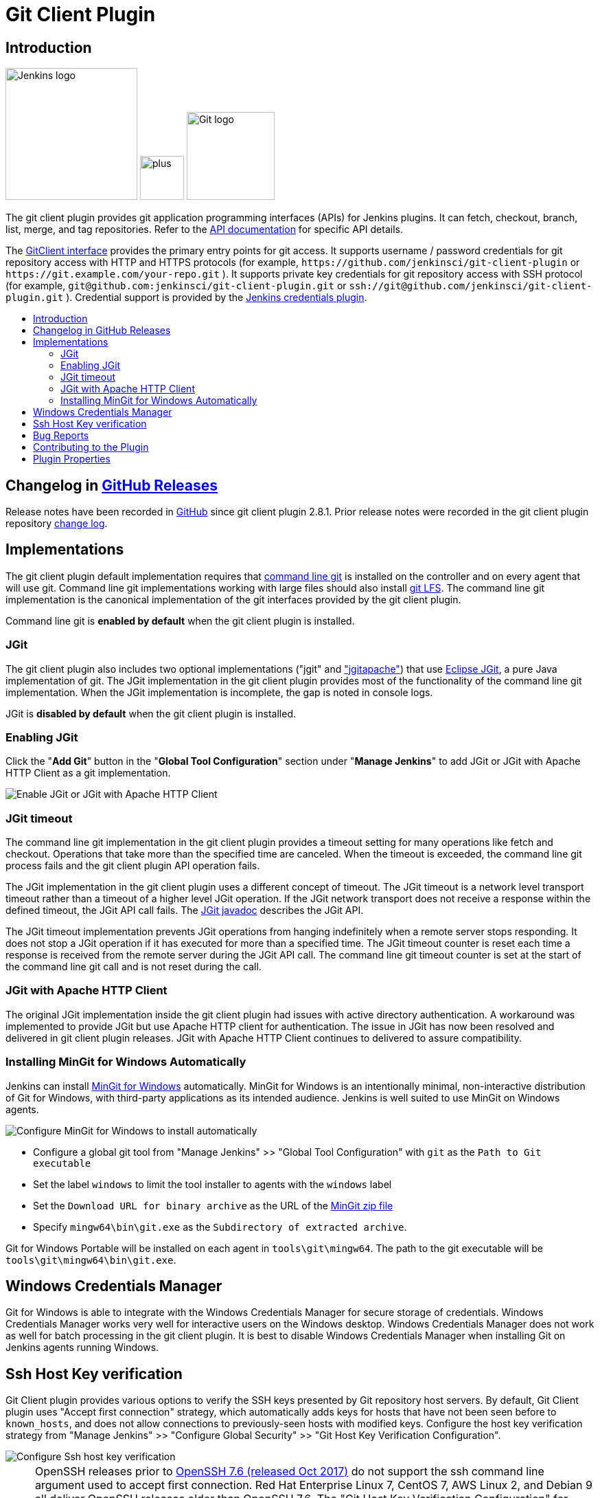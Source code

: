 [#git-client-plugin]
= Git Client Plugin
:toc: macro
:toc-title:

[#introduction]
== Introduction

[.float-group]
--
[.text-center]
image:https://jenkins.io/images/logos/jenkins/jenkins.png[Jenkins logo,height=192,role=center,float=right]
image:images/signe-1923369_640.png[plus,height=64,float=right]
image:https://git-scm.com/images/logos/downloads/Git-Logo-2Color.png[Git logo,height=128,float=right]
--

The git client plugin provides git application programming interfaces (APIs) for Jenkins plugins.
It can fetch, checkout, branch, list, merge, and tag repositories.
Refer to the https://javadoc.jenkins-ci.org/plugin/git-client/[API documentation] for specific API details.

The https://javadoc.jenkins-ci.org/plugin/git-client/org/jenkinsci/plugins/gitclient/GitClient.html[GitClient interface] provides the primary entry points for git access.
It supports username / password credentials for git repository access with HTTP and HTTPS protocols (for example, `+https://github.com/jenkinsci/git-client-plugin+` or `+https://git.example.com/your-repo.git+` ).
It supports private key credentials for git repository access with SSH protocol (for example, `+git@github.com:jenkinsci/git-client-plugin.git+` or `+ssh://git@github.com/jenkinsci/git-client-plugin.git+` ).
Credential support is provided by the https://plugins.jenkins.io/credentials[Jenkins credentials plugin].

toc::[]

[#changelog]
== Changelog in https://github.com/jenkinsci/git-client-plugin/releases[GitHub Releases]

Release notes have been recorded in https://github.com/jenkinsci/git-client-plugin/releases[GitHub] since git client plugin 2.8.1.
Prior release notes were recorded in the git client plugin repository link:https://github.com/jenkinsci/git-client-plugin/blob/91c7435dffb489c1e0eb0252c7992c61054b822e/CHANGELOG.adoc#changelog-moved-to-github-releases[change log].

[#implementations]
== Implementations

The git client plugin default implementation requires that https://git-scm.com/downloads[command line git] is installed on the controller and on every agent that will use git.
Command line git implementations working with large files should also install https://git-lfs.github.com/[git LFS].
The command line git implementation is the canonical implementation of the git interfaces provided by the git client plugin.

Command line git is *enabled by default* when the git client plugin is installed.

[#jgit]
=== JGit

The git client plugin also includes two optional implementations ("jgit" and <<jgit-with-apache-http-client,"jgitapache">>) that use https://www.eclipse.org/jgit/[Eclipse JGit], a pure Java implementation of git.
The JGit implementation in the git client plugin provides most of the functionality of the command line git implementation.
When the JGit implementation is incomplete, the gap is noted in console logs.

JGit is *disabled by default* when the git client plugin is installed.

[#enabling-jgit]
=== Enabling JGit

Click the "*Add Git*" button in the "*Global Tool Configuration*" section under "*Manage Jenkins*" to add JGit or JGit with Apache HTTP Client as a git implementation.

image::images/enable-jgit.png[Enable JGit or JGit with Apache HTTP Client]

=== JGit timeout

The command line git implementation in the git client plugin provides a timeout setting for many operations like fetch and checkout.
Operations that take more than the specified time are canceled.
When the timeout is exceeded, the command line git process fails and the git client plugin API operation fails.

The JGit implementation in the git client plugin uses a different concept of timeout.
The JGit timeout is a network level transport timeout rather than a timeout of a higher level JGit operation.
If the JGit network transport does not receive a response within the defined timeout, the JGit API call fails.
The link:https://javadoc.io/static/org.eclipse.jgit/org.eclipse.jgit/5.13.0.202109080827-r/org/eclipse/jgit/transport/Transport.html#setTimeout-int-[JGit javadoc] describes the JGit API.

The JGit timeout implementation prevents JGit operations from hanging indefinitely when a remote server stops responding.
It does not stop a JGit operation if it has executed for more than a specified time.
The JGit timeout counter is reset each time a response is received from the remote server during the JGit API call.
The command line git timeout counter is set at the start of the command line git call and is not reset during the call.

[#jgit-with-apache-http-client]
=== JGit with Apache HTTP Client

The original JGit implementation inside the git client plugin had issues with active directory authentication.
A workaround was implemented to provide JGit but use Apache HTTP client for authentication.
The issue in JGit has now been resolved and delivered in git client plugin releases.
JGit with Apache HTTP Client continues to delivered to assure compatibility.

[#installing-mingit-for-windows-automatically]
=== Installing MinGit for Windows Automatically

Jenkins can install link:https://github.com/git-for-windows/git/wiki/MinGit[MinGit for Windows] automatically.
MinGit for Windows is an intentionally minimal, non-interactive distribution of Git for Windows, with third-party applications as its intended audience.
Jenkins is well suited to use MinGit on Windows agents.

image::images/mingit-for-windows-as-a-tool.png[Configure MinGit for Windows to install automatically]

* Configure a global git tool from "Manage Jenkins" >> "Global Tool Configuration" with `git` as the `Path to Git executable`
* Set the label `windows` to limit the tool installer to agents with the `windows` label
* Set the `Download URL for binary archive` as the URL of the link:https://github.com/git-for-windows/git/releases/[MinGit zip file]
* Specify `mingw64\bin\git.exe` as the `Subdirectory of extracted archive`.

Git for Windows Portable will be installed on each agent in `tools\git\mingw64`.
The path to the git executable will be `tools\git\mingw64\bin\git.exe`.

[#windows-credentials-manager]
== Windows Credentials Manager

Git for Windows is able to integrate with the Windows Credentials Manager for secure storage of credentials.
Windows Credentials Manager works very well for interactive users on the Windows desktop.
Windows Credentials Manager does not work as well for batch processing in the git client plugin.
It is best to disable Windows Credentials Manager when installing Git on Jenkins agents running Windows.

[#ssh-host-key-verification]
== Ssh Host Key verification

Git Client plugin provides various options to verify the SSH keys presented by Git repository host servers.
By default, Git Client plugin uses "Accept first connection" strategy, which automatically adds keys for hosts that have not been seen before to `known_hosts`, and does not allow connections to previously-seen hosts with modified keys.
Configure the host key verification strategy from "Manage Jenkins" >> "Configure Global Security" >> "Git Host Key Verification Configuration".

image::images/ssh-host-key-verification.png[Configure Ssh host key verification]

[NOTE]
====
OpenSSH releases prior to link:https://www.openssh.com/txt/release-7.6[OpenSSH 7.6 (released Oct 2017)] do not support the ssh command line argument used to accept first connection.
Red Hat Enterprise Linux 7, CentOS 7, AWS Linux 2, and Debian 9 all deliver OpenSSH releases older than OpenSSH 7.6.
The "Git Host Key Verification Configuration" for those systems cannot use the "Accept first connection" strategy with command line git.

Users of those operating systems have the following options:

* Use the "Manually provided keys" host key verification strategy and provide host keys for their git hosts
* Use the "Known hosts file" host key verification strategy and provide a known_hosts file on the agents with values for the required hosts
* Enable JGit and use JGit instead of command line git on agents and controllers with those older OpenSSH versions
* Switch the repository URL's in job definitions from ssh protocol to https protocol and provide a username / password credential for the clone instead of a private key credential
* Use the "No verification" host key verification strategy (not recommended)
====

[#bug-reports]
== Bug Reports

Report issues and enhancements with the link:https://www.jenkins.io/participate/report-issue/redirect/#17423[Jenkins issue tracker].
Please use the link:https://www.jenkins.io/participate/report-issue/["How to Report an Issue"] guidelines when reporting issues.

[#contributing-to-the-plugin]
== Contributing to the Plugin

Refer to link:CONTRIBUTING.adoc#contributing-to-the-git-client-plugin[contributing to the plugin] for contribution guidelines.

== Plugin Properties

Some plugin settings are controlled by Java system properties.
The properties are often used to override a standard behavior or to revert to previous behavior.
Refer to link:https://www.jenkins.io/doc/book/managing/system-properties/[Jenkins Features Controlled with System Properties] for more details on system properties and how to set them.

checkRemoteURL::
When `org.jenkinsci.plugins.gitclient.CliGitAPIImpl.checkRemoteURL` is set to `false` it disables the safety checking of repository URLs.
+
Default is `true` so that repository URL's are rejected if they start with `-` or contain space characters.

forceFetch::
When `org.jenkinsci.plugins.gitclient.CliGitAPIImpl.forceFetch` is set to `false` it allows command line git versions 2.20 and later to not update tags which have already been fetched into the workspace.
+
Command line git 2.20 and later have changed behavior when fetching remote tags that already exist in the repository.
Command line git before 2.20 silently updates an existing tag if the remote tag points to a different SHA1 than the local tag.
Command line git 2.20 and later do not update an existing tag if the remote tag points to a different SHA1 than the local tag unless the `--force` option is passed to `git fetch`.
+
Default is `true` so that newer command line git versions behave the same as older versions.

promptForAuthentication::
When `org.jenkinsci.plugins.gitclient.CliGitAPIImpl.promptForAuthentication` is set to `true` it allows command line git versions 2.3 and later to prompt the user for authentication.
Command line git prompting for authentication should be rare, since Jenkins credentials should be managed through the credentials plugin.
+
Credential prompting could happen on multiple platforms, but is more common on Windows computers because many Windows agents run from the desktop environment.
Agents running on the desktop are much less common in Unix environments.
+
Default is `false` so that command line git does not prompt for interactive authentication.

useCLI::
When `org.jenkinsci.plugins.gitclient.CliGitAPIImpl.useCLI` is set to `false`, it will use JGit as the default implementation instead of command line git.
+
Default is `true` so that command line git is chosen as the default implementation.

user.name.file.encoding::
When `org.jenkinsci.plugins.gitclient.CliGitAPIImpl.user.name.file.encoding` is set to a non-empty value (like `IBM-1047`) and the agent is running on IBM zOS, the username credentials file is written using that character set.
The character sets of other credential files are not changed.
The character sets on other operating systems are not changed.
+
Default is empty so that zOS file encoding behaves as it did previously.

user.passphrase.file.encoding::
When `org.jenkinsci.plugins.gitclient.CliGitAPIImpl.user.passphrase.file.encoding` is set to a non-empty value (like `IBM-1047`) and the agent is running on IBM zOS, the ssh passphrase file is written using that character set.
The character sets of other credential files are not changed.
The character sets on other operating systems are not changed.
+
Default is empty so that zOS file encoding behaves as it did previously.

user.password.file.encoding::
When `org.jenkinsci.plugins.gitclient.CliGitAPIImpl.user.password.file.encoding` is set to a non-empty value (like `IBM-1047`) and the agent is running on IBM zOS, the password file is written using that character set.
The character sets of other credential files are not changed.
The character sets on other operating systems are not changed.
+
Default is empty so that zOS file encoding behaves as it did previously.

useSETSID::
When `org.jenkinsci.plugins.gitclient.CliGitAPIImpl.useSETSID` is set to `true` and the `setsid` command is available, the git client process on non-Windows computers will be started with the `setsid` command so that they are detached from any controlling terminal.
Most agents are run without a controlling terminal and the `useSETSID` setting is not needed.
Enable `useSETSID` only in those rare cases where the agent is running with a controlling terminal.
If it is not used in those cases, the agent may block on some authenticated git operations.
+
This setting can be helpful with link:https://plugins.jenkins.io/swarm/[Jenkins swarm agents] and inbound agents started from a terminal emulator.
+
Default is `false` so that `setsid` is not used.
